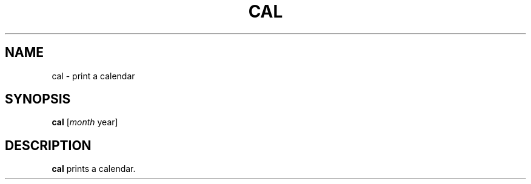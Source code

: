 .\" Copyright (C) astral
.\" See COPYING for details.

.TH CAL 1

.SH NAME
cal \- print a calendar

.SH SYNOPSIS
.B cal
[\fI\fImonth\fR year\fR]

.SH DESCRIPTION
.B cal
prints a calendar.
